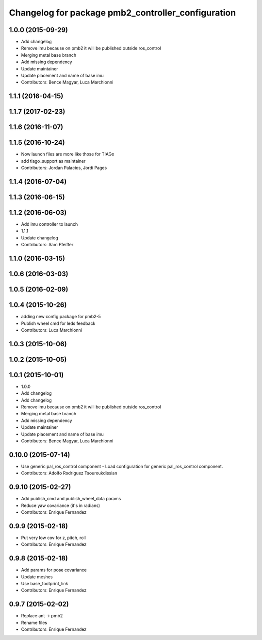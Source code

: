 ^^^^^^^^^^^^^^^^^^^^^^^^^^^^^^^^^^^^^^^^^^^^^^^^^^^
Changelog for package pmb2_controller_configuration
^^^^^^^^^^^^^^^^^^^^^^^^^^^^^^^^^^^^^^^^^^^^^^^^^^^

1.0.0 (2015-09-29)
------------------
* Add changelog
* Remove imu because on pmb2 it will be published outside ros_control
* Merging metal base branch
* Add missing dependency
* Update maintainer
* Update placement and name of base imu
* Contributors: Bence Magyar, Luca Marchionni

1.1.1 (2016-04-15)
------------------

1.1.7 (2017-02-23)
------------------

1.1.6 (2016-11-07)
------------------

1.1.5 (2016-10-24)
------------------
* Now launch files are more like those for TIAGo
* add tiago_support as maintainer
* Contributors: Jordan Palacios, Jordi Pages

1.1.4 (2016-07-04)
------------------

1.1.3 (2016-06-15)
------------------

1.1.2 (2016-06-03)
------------------
* Add imu controller to launch
* 1.1.1
* Update changelog
* Contributors: Sam Pfeiffer

1.1.0 (2016-03-15)
------------------

1.0.6 (2016-03-03)
------------------

1.0.5 (2016-02-09)
------------------

1.0.4 (2015-10-26)
------------------
* adding new config package for pmb2-5
* Publish wheel cmd for leds feedback
* Contributors: Luca Marchionni

1.0.3 (2015-10-06)
------------------

1.0.2 (2015-10-05)
------------------

1.0.1 (2015-10-01)
------------------
* 1.0.0
* Add changelog
* Add changelog
* Remove imu because on pmb2 it will be published outside ros_control
* Merging metal base branch
* Add missing dependency
* Update maintainer
* Update placement and name of base imu
* Contributors: Bence Magyar, Luca Marchionni

0.10.0 (2015-07-14)
-------------------
* Use generic pal_ros_control component
  - Load configuration for generic pal_ros_control component.
* Contributors: Adolfo Rodriguez Tsouroukdissian

0.9.10 (2015-02-27)
-------------------
* Add publish_cmd and publish_wheel_data params
* Reduce yaw covariance (it's in radians)
* Contributors: Enrique Fernandez

0.9.9 (2015-02-18)
------------------
* Put very low cov for z, pitch, roll
* Contributors: Enrique Fernandez

0.9.8 (2015-02-18)
------------------
* Add params for pose covariance
* Update meshes
* Use base_footprint_link
* Contributors: Enrique Fernandez

0.9.7 (2015-02-02)
------------------
* Replace ant -> pmb2
* Rename files
* Contributors: Enrique Fernandez
